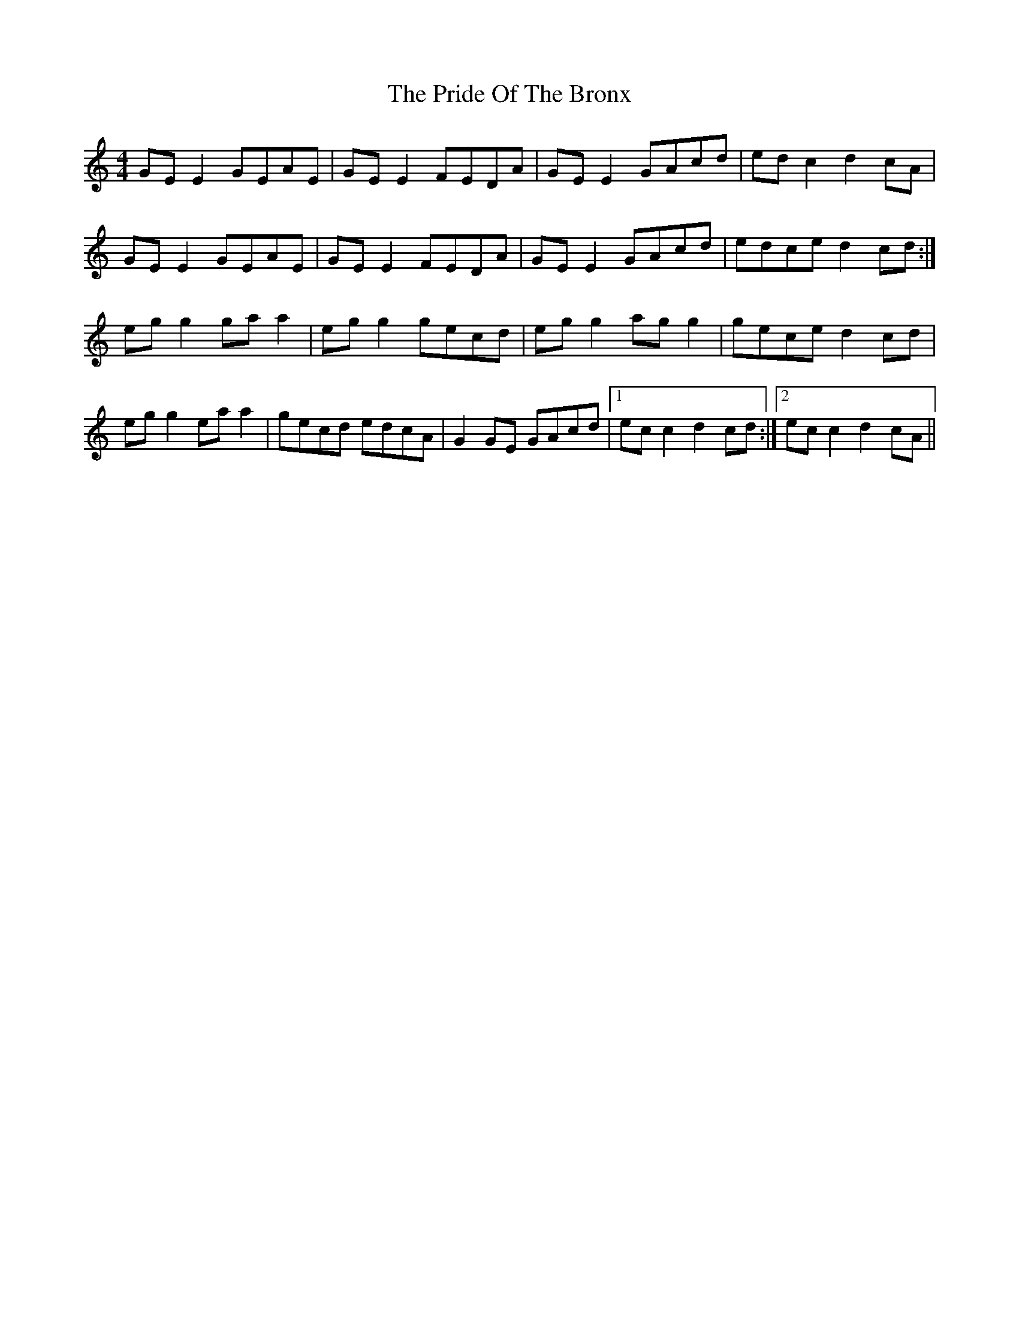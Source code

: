 X: 33051
T: Pride Of The Bronx, The
R: reel
M: 4/4
K: Cmajor
GE E2 GEAE|GE E2 FEDA|GE E2 GAcd|ed c2 d2 cA|
GE E2 GEAE|GE E2 FEDA|GE E2 GAcd|edce d2 cd:|
eg g2 ga a2|eg g2 gecd|eg g2 ag g2|gece d2 cd|
eg g2 ea a2|gecd edcA|G2 GE GAcd|1 ec c2 d2 cd:|2 ec c2 d2 cA||

